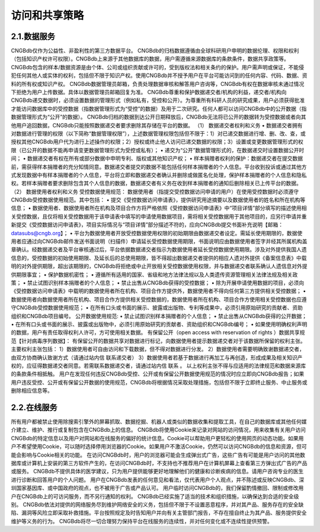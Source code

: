 访问和共享策略
============

2.1.数据服务
-----------
CNGBdb仅作为公益性、非盈利性的第三方数据平台。
CNGBdb的归档数据遵循由全球科研用户申明的数据伦理、权限和权利（包括知识产权许可权限）。CNGBdb上来源于其他数据库的数据，用户需遵循来源数据库的条款条件，数据共享政策等。
CNGBdb包含的样本/数据资源是由个体、公司或组织贡献或许可的，受到版权法和相关条约的保护。用户需声明或保证，不能侵犯任何其他人或实体的权利，包括但不限于知识产权。使用CNGBdb并不授予用户在平台可能访问到的任何内容、代码、数据、资料的所有权或知识产权。
CNGBdb数据管理员邮箱，负责处理数据审核和解答用户咨询等，CNGBdb有权在数据审核未通过情况下拒绝为用户上传数据。具体以数据管理员邮箱回复为准。
CNGBdb尊重和保护数据递交者/机构的利益，递交者/机构向CNGBdb递交数据时，必须设置数据的管理形式（例如私有，受控和公开）。为尊重所有科研人员的研究成果，用户必须获得批准才能访问数据库中的受控数据（指数据管理形式为“受控”的数据）及用于二次研究。任何人都可以访问CNGBdb中的公开数据（指数据管理形式为“公开”的数据）。
CNGBdb归档的数据到达公开日期释放后，CNGBdb无法将已公开的数据转为受控数据或者向其他用户追回数据，CNGBdb只能按照数据递交者要求删除其存储在平台的数据。
（1） 数据递交者权利和义务
•	数据递交者拥有对数据进行管理的权限（以下简称“数据管理权限”），上述数据管理权限包括但不限于：1）对已递交数据进行增、删、改、查，或授权其他CNGBdb用户代为进行上述操作的权限；2）授权或终止他人访问已递交数据的权限；3）设置或变更数据管理形式的权限（已公开的数据不能再申请变更数据管理形式为受控或私有）；
•	递交为“公开”数据管理形式的，在数据递交时设置数据公开时间；
•	数据递交者有权在所有或部分数据中申明专利、版权或其他知识产权；
•	样本捐赠者权利的保护：数据递交者在提交数据前，需获得样本捐赠者的充分知情同意。数据递交者提交的数据不能包括任何样本捐赠者的个人信息。平台收到投诉或通过其他方式发现数据中有样本捐赠者的个人信息，平台将立即和数据递交者确认并删除或做匿名化处理，保护样本捐赠者的个人信息和隐私权。若样本捐赠者要求删除包含其个人信息的数据，数据递交者有义务在收到样本捐赠者的通知后删除相关已上传平台的数据。
（2） 数据使用者权利和义务
受控数据使用规范：
数据使用者（指提交受控数据访问申请的用户）在使用受控数据时必须遵守CNGBdb受控数据使用规范。其中包括：
•	提交《受控数据访问申请表》，提供研究用途摘要以及数据使用者的姓名和所在机构等信息；
•	数据使用者、数据使用者所在机构及项目合作方将严格依照《受控数据访问申请表》中“项目详情”部分填写的描述使用相关受控数据，且仅将相关受控数据用于该申请表中填写的申请使用数据项目，需将相关受控数据用于其他项目的，应另行申请并重新提交《受控数据访问申请表》，项目实际情况与“项目详情”部分描述不符的，应向CNGBdb提交书面补充说明【邮箱：datasubs@cngb.org】；
•	平台为数据使用者开放受控数据使用权限的初始期限由数据递交者设定。需延长使用期限的，数据使用者应通过向CNGBdb邮件发送书面说明（扫描件）申请延长受控数据使用期限，书面说明应由数据使用者签字并经其所属机构盖章确认。经数据递交者及平台审核通过后，平台依据数据递交者指示为数据使用者延长受控数据使用期限。涉及对外提供我国人遗信息的，受控数据的初始使用期限、及延长后的总使用期限，皆不得超出数据递交者提供的相应人遗对外提供《备案信息表》中载明的对外提供期限，超出该期限的，CNGBdb将拒绝或中止开放相关受控数据使用权限，并与数据递交者联系确认人遗信息对外提供期限事宜；
•	保护数据机密性；
•	遵循所有适用的国家、省级和地方法律法规以及人类遗传资源管理相关法律法规及相关政策；
•	禁止试图识别样本捐赠者的个人信息；
•	禁止出售从CNGBdb获得的受控数据；
•	除为开展申请使用数据的项目，必须向《受控数据访问申请表》中载明的数据使用者所在机构、项目合作方提供外，数据使用者不得向任何第三方提供相关受控数据；
•	数据使用者向数据使用者所在机构、项目合作方提供相关受控数据的，数据使用者所在机构、项目合作方使用相关受控数据也应遵守CNGBdb受控数据使用规范；
•	在所有口头或书面的展示、披露或出版物、专利等成果中，必须引用原始研究的贡献者、资助组织和CNGBdb项目编号。
公开数据使用规范:
•	禁止试图识别样本捐赠者的个人信息；
•	禁止出售从CNGBdb获得的公开数据；
•	在所有口头或书面的展示、披露或出版物中，必须引用原始研究的贡献者、资助组织和CNGBdb编号；
•	如果使用明确权利声明的数据，用户有责任取得权利人许可，方可使用相关数据。
有保留公开（open access with reservation of rights ）数据共享规范【针对病毒序列数据】：
有保留公开的数据共享对数据进行标记，向数据使用者提示数据递交者对于该数据所保留的权利主张。
主要权利主张包括：
1）数据使用者可自由访问和下载数据，但不得对数据进行分发。
2）数据使用者需要明确致谢数据递交者，由双方协商确认致谢方式（请通过站内信  联系递交者）
3）数据使用者若基于数据进行再加工与再创造，形成成果及相关知识产权的，应征得数据递交者同意。若需联系数据递交者，请通过站内信  联系 。
以上权利主张不得与应适用的法律规范和数据来源库的条款条件相抵触。
用户在发现任何违反CNGBdb受控、公开或有保留公开数据使用规范的情况时应立即向CNGBdb报告；如果用户违反受控、公开或有保留公开数据的使用规范，CNGBdb将根据情况采取处理措施，包括但不限于立即终止服务、中止服务或删除相应信息等。

2.2.在线服务
---------------
所有用户都被禁止使用除搜索引擎外的屏幕抓取、数据挖掘、机器人或类似的数据收集和提取工具，在自己的数据库或其他任何媒介建立、维护、推行或复制包含在CNGBdb上的信息。
CNGBdb将使用Cookie来记录对网站的访问情况，用来收集有关用户访问CNGBdb的特定信息以及用户对网站和在线服务的偏好的统计信息。Cookie可以帮助用户更轻松的使用网页的动态功能。如果用户不希望使用Cookie，可以随时选择停用浏览器的Cookie。如果用户不激活Cookie，仍然可以访问CNGBdb的信息和资源，但可能会影响与Cookie相关的功能。
在访问CNGBdb时，用户的浏览器可能会生成弹出式广告，这些广告有可能是用户访问的其他数据库或计算机上安装的第三方软件产生的，在访问CNGBdb时，不支持也不推荐用户在计算机屏幕上查看第三方弹出式广告的产品或服务。
CNGBdb不提供具体的医学建议，只为用户提供能够更好地理解他们的健康和诊断疾病的信息。请用户咨询专业的医生进行诊断和回答用户的个人问题。
用户在CNGBdb发表的任何意见和看法，仅代表用户个人观点，并不陈述或反映CNGBdb、深圳国家基因库、或中国政府的观点，也不被用于广告或产品认可。
用户临时访问CNGBdb的，我们保留酌情撤回、限制或修改用户在CNGBdb上的可访问服务，而不另行通知的权利。
CNGBdb已经实施了适当的技术和组织措施，以确保达到合适的安全级别。
CNGBdb依法对提供的网络服务尽到维护网络安全的义务，包括但不限于不设置恶意程序，并对其产品、服务存在的安全缺陷、漏洞等风险立即采取补救措施。平台按照规定及时告知用户并向有关主管部门报告，不存在擅自终止为其产品、服务提供安全维护等义务的行为。
CNGBdb将尽一切合理努力保持平台在线服务的连续性，并对任何变化或不连续性提供预警。
